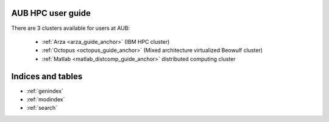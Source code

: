 .. hpc user guide documentation master file, created by
   sphinx-quickstart on Wed Nov 22 14:47:45 2017.
   You can adapt this file completely to your liking, but it should at least
   contain the root `toctree` directive.

AUB HPC user guide
========================

There are 3 clusters available for users at AUB:

 - :ref:`Arza <arza_guide_anchor>` (IBM HPC cluster)
 - :ref:`Octopus <octopus_guide_anchor>` (Mixed architecture virtualized Beowulf cluster)
 - :ref:`Matlab <matlab_distcomp_guide_anchor>` distributed computing cluster

Indices and tables
==================

* :ref:`genindex`
* :ref:`modindex`
* :ref:`search`
